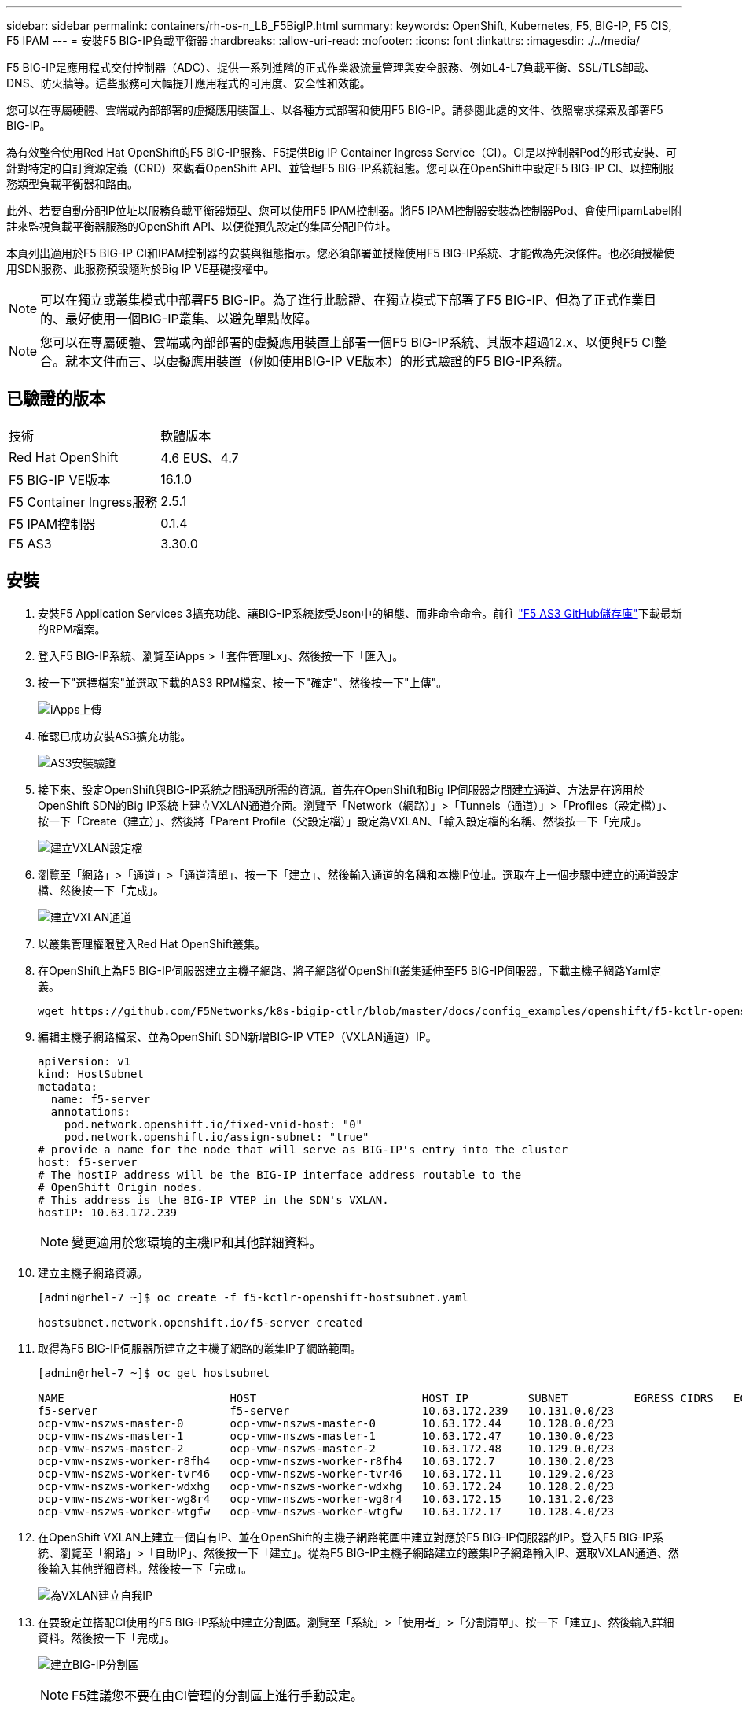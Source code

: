 ---
sidebar: sidebar 
permalink: containers/rh-os-n_LB_F5BigIP.html 
summary:  
keywords: OpenShift, Kubernetes, F5, BIG-IP, F5 CIS, F5 IPAM 
---
= 安裝F5 BIG-IP負載平衡器
:hardbreaks:
:allow-uri-read: 
:nofooter: 
:icons: font
:linkattrs: 
:imagesdir: ./../media/


F5 BIG-IP是應用程式交付控制器（ADC）、提供一系列進階的正式作業級流量管理與安全服務、例如L4-L7負載平衡、SSL/TLS卸載、DNS、防火牆等。這些服務可大幅提升應用程式的可用度、安全性和效能。

您可以在專屬硬體、雲端或內部部署的虛擬應用裝置上、以各種方式部署和使用F5 BIG-IP。請參閱此處的文件、依照需求探索及部署F5 BIG-IP。

為有效整合使用Red Hat OpenShift的F5 BIG-IP服務、F5提供Big IP Container Ingress Service（CI）。CI是以控制器Pod的形式安裝、可針對特定的自訂資源定義（CRD）來觀看OpenShift API、並管理F5 BIG-IP系統組態。您可以在OpenShift中設定F5 BIG-IP CI、以控制服務類型負載平衡器和路由。

此外、若要自動分配IP位址以服務負載平衡器類型、您可以使用F5 IPAM控制器。將F5 IPAM控制器安裝為控制器Pod、會使用ipamLabel附註來監視負載平衡器服務的OpenShift API、以便從預先設定的集區分配IP位址。

本頁列出適用於F5 BIG-IP CI和IPAM控制器的安裝與組態指示。您必須部署並授權使用F5 BIG-IP系統、才能做為先決條件。也必須授權使用SDN服務、此服務預設隨附於Big IP VE基礎授權中。


NOTE: 可以在獨立或叢集模式中部署F5 BIG-IP。為了進行此驗證、在獨立模式下部署了F5 BIG-IP、但為了正式作業目的、最好使用一個BIG-IP叢集、以避免單點故障。


NOTE: 您可以在專屬硬體、雲端或內部部署的虛擬應用裝置上部署一個F5 BIG-IP系統、其版本超過12.x、以便與F5 CI整合。就本文件而言、以虛擬應用裝置（例如使用BIG-IP VE版本）的形式驗證的F5 BIG-IP系統。



== 已驗證的版本

|===


| 技術 | 軟體版本 


| Red Hat OpenShift | 4.6 EUS、4.7 


| F5 BIG-IP VE版本 | 16.1.0 


| F5 Container Ingress服務 | 2.5.1 


| F5 IPAM控制器 | 0.1.4 


| F5 AS3 | 3.30.0 
|===


== 安裝

. 安裝F5 Application Services 3擴充功能、讓BIG-IP系統接受Json中的組態、而非命令命令。前往 https://github.com/F5Networks/f5-appsvcs-extension/releases["F5 AS3 GitHub儲存庫"^]下載最新的RPM檔案。
. 登入F5 BIG-IP系統、瀏覽至iApps >「套件管理Lx」、然後按一下「匯入」。
. 按一下"選擇檔案"並選取下載的AS3 RPM檔案、按一下"確定"、然後按一下"上傳"。
+
image:redhat_openshift_image109.jpg["iApps上傳"]

. 確認已成功安裝AS3擴充功能。
+
image:redhat_openshift_image110.jpg["AS3安裝驗證"]

. 接下來、設定OpenShift與BIG-IP系統之間通訊所需的資源。首先在OpenShift和Big IP伺服器之間建立通道、方法是在適用於OpenShift SDN的Big IP系統上建立VXLAN通道介面。瀏覽至「Network（網路）」>「Tunnels（通道）」>「Profiles（設定檔）」、按一下「Create（建立）」、然後將「Parent Profile（父設定檔）」設定為VXLAN、「輸入設定檔的名稱、然後按一下「完成」。
+
image:redhat_openshift_image111.jpg["建立VXLAN設定檔"]

. 瀏覽至「網路」>「通道」>「通道清單」、按一下「建立」、然後輸入通道的名稱和本機IP位址。選取在上一個步驟中建立的通道設定檔、然後按一下「完成」。
+
image:redhat_openshift_image112.jpg["建立VXLAN通道"]

. 以叢集管理權限登入Red Hat OpenShift叢集。
. 在OpenShift上為F5 BIG-IP伺服器建立主機子網路、將子網路從OpenShift叢集延伸至F5 BIG-IP伺服器。下載主機子網路Yaml定義。
+
[source, cli]
----
wget https://github.com/F5Networks/k8s-bigip-ctlr/blob/master/docs/config_examples/openshift/f5-kctlr-openshift-hostsubnet.yaml
----
. 編輯主機子網路檔案、並為OpenShift SDN新增BIG-IP VTEP（VXLAN通道）IP。
+
[source, cli]
----
apiVersion: v1
kind: HostSubnet
metadata:
  name: f5-server
  annotations:
    pod.network.openshift.io/fixed-vnid-host: "0"
    pod.network.openshift.io/assign-subnet: "true"
# provide a name for the node that will serve as BIG-IP's entry into the cluster
host: f5-server
# The hostIP address will be the BIG-IP interface address routable to the
# OpenShift Origin nodes.
# This address is the BIG-IP VTEP in the SDN's VXLAN.
hostIP: 10.63.172.239
----
+

NOTE: 變更適用於您環境的主機IP和其他詳細資料。

. 建立主機子網路資源。
+
[listing]
----
[admin@rhel-7 ~]$ oc create -f f5-kctlr-openshift-hostsubnet.yaml

hostsubnet.network.openshift.io/f5-server created
----
. 取得為F5 BIG-IP伺服器所建立之主機子網路的叢集IP子網路範圍。
+
[listing]
----
[admin@rhel-7 ~]$ oc get hostsubnet

NAME                         HOST                         HOST IP         SUBNET          EGRESS CIDRS   EGRESS IPS
f5-server                    f5-server                    10.63.172.239   10.131.0.0/23
ocp-vmw-nszws-master-0       ocp-vmw-nszws-master-0       10.63.172.44    10.128.0.0/23
ocp-vmw-nszws-master-1       ocp-vmw-nszws-master-1       10.63.172.47    10.130.0.0/23
ocp-vmw-nszws-master-2       ocp-vmw-nszws-master-2       10.63.172.48    10.129.0.0/23
ocp-vmw-nszws-worker-r8fh4   ocp-vmw-nszws-worker-r8fh4   10.63.172.7     10.130.2.0/23
ocp-vmw-nszws-worker-tvr46   ocp-vmw-nszws-worker-tvr46   10.63.172.11    10.129.2.0/23
ocp-vmw-nszws-worker-wdxhg   ocp-vmw-nszws-worker-wdxhg   10.63.172.24    10.128.2.0/23
ocp-vmw-nszws-worker-wg8r4   ocp-vmw-nszws-worker-wg8r4   10.63.172.15    10.131.2.0/23
ocp-vmw-nszws-worker-wtgfw   ocp-vmw-nszws-worker-wtgfw   10.63.172.17    10.128.4.0/23
----
. 在OpenShift VXLAN上建立一個自有IP、並在OpenShift的主機子網路範圍中建立對應於F5 BIG-IP伺服器的IP。登入F5 BIG-IP系統、瀏覽至「網路」>「自助IP」、然後按一下「建立」。從為F5 BIG-IP主機子網路建立的叢集IP子網路輸入IP、選取VXLAN通道、然後輸入其他詳細資料。然後按一下「完成」。
+
image:redhat_openshift_image113.jpg["為VXLAN建立自我IP"]

. 在要設定並搭配CI使用的F5 BIG-IP系統中建立分割區。瀏覽至「系統」>「使用者」>「分割清單」、按一下「建立」、然後輸入詳細資料。然後按一下「完成」。
+
image:redhat_openshift_image114.jpg["建立BIG-IP分割區"]

+

NOTE: F5建議您不要在由CI管理的分割區上進行手動設定。

. 使用來自作業系統集線器的操作員來安裝F5 BIG-IP CI。以叢集管理權限登入Red Hat OpenShift叢集、並使用F5 BIG-IP系統登入認證建立密碼、這是操作員的必要條件。
+
[listing]
----
[admin@rhel-7 ~]$ oc create secret generic bigip-login -n kube-system --from-literal=username=admin --from-literal=password=admin

secret/bigip-login created
----
. 安裝5個CI客戶需求日。
+
[listing]
----
[admin@rhel-7 ~]$ oc apply -f https://raw.githubusercontent.com/F5Networks/k8s-bigip-ctlr/master/docs/config_examples/crd/Install/customresourcedefinitions.yml

customresourcedefinition.apiextensions.k8s.io/virtualservers.cis.f5.com created
customresourcedefinition.apiextensions.k8s.io/tlsprofiles.cis.f5.com created
customresourcedefinition.apiextensions.k8s.io/transportservers.cis.f5.com created
customresourcedefinition.apiextensions.k8s.io/externaldnss.cis.f5.com created
customresourcedefinition.apiextensions.k8s.io/ingresslinks.cis.f5.com created
----
. 瀏覽至「運算子」>「作業系統集線器」、搜尋關鍵字F5、然後按一下「F5 Container Ingress Service」方塊。
+
image:redhat_openshift_image115.jpg["在作業系統集線器中的5個CI"]

. 閱讀操作員資訊、然後按一下「Install（安裝）」。
+
image:redhat_openshift_image116.jpg["在作業系統集線器中的「F5 CI資訊」方塊"]

. 在「Install（安裝）」操作員畫面上、保留所有預設參數、然後按一下「Install（安裝）」。
+
image:redhat_openshift_image117.jpg["安裝F5 CI操作員"]

. 安裝操作員需要一段時間。
+
image:redhat_openshift_image118.jpg["5 CI操作員安裝進度"]

. 安裝操作員之後、會顯示安裝成功訊息。
. 瀏覽至「運算子」>「安裝的運算子」、按一下「F5 Container Ingress Service」、然後按一下「F5BigIprcr」方塊下方的「Create Instance（建立執行個體）」。
+
image:redhat_openshift_image119.jpg["建立F5BigIprvr"]

. 按一下「Yaml View（Yaml檢視）」、然後在更新必要的參數後貼上下列內容。
+

NOTE: 請更新下列參數「bigip_partition'、「openshift_SDN_name'、「bigip_URL」和「bigip_login_secret」、以反映設定值、然後再複製內容。

+
[listing]
----
apiVersion: cis.f5.com/v1
kind: F5BigIpCtlr
metadata:
  name: f5-server
  namespace: openshift-operators
spec:
  args:
    log_as3_response: true
    agent: as3
    log_level: DEBUG
    bigip_partition: ocp-vmw
    openshift_sdn_name: /Common/openshift_vxlan
    bigip_url: 10.61.181.19
    insecure: true
    pool-member-type: cluster
    custom_resource_mode: true
    as3_validation: true
    ipam: true
    manage_configmaps: true
  bigip_login_secret: bigip-login
  image:
    pullPolicy: Always
    repo: f5networks/cntr-ingress-svcs
    user: registry.connect.redhat.com
  namespace: kube-system
  rbac:
    create: true
  resources: {}
  serviceAccount:
    create: true
  version: latest
----
. 貼上此內容之後、按一下「建立」。這會在K資料庫 系統命名空間中安裝CI Pod。
+
image:redhat_openshift_image120.jpg["驗證F5 CI Pod"]

+

NOTE: Red Hat OpenShift依預設提供一種方法、可透過L7負載平衡的路由來公開服務。內建的OpenShift路由器負責廣告和處理這些路由的流量。不過、您也可以設定F5 CI來支援透過外部的F5 BIG-IP系統的路由、以便作為輔助路由器執行、或取代自行代管的OpenShift路由器。CI會在Big IP系統中建立虛擬伺服器、做為OpenShift路由的路由器、而Big IP則負責通告和流量路由。如需啟用此功能的參數資訊、請參閱此處的文件。請注意、這些參數是針對APS/v1 API中的OpenShift部署資源所定義。因此、將這些項目搭配F5BigIprvtrr資源cis.f5.com/v1 API使用時、請將參數名稱的連字號（-）取代為底線（_）。

. 傳遞給CI資源建立的引數包括「ipam: true」和「custom_resource_mode：true」。這些參數是啟用與IPAM控制器的CI整合所需的參數。建立F5 IPAM資源、確認CI已啟用IPAM整合。
+
[listing]
----
[admin@rhel-7 ~]$ oc get f5ipam -n kube-system

NAMESPACE   NAME                       	 	AGE
kube-system   ipam.10.61.181.19.ocp-vmw  	 43s
----
. 建立F5 IPAM控制器所需的服務帳戶、角色和角色繫結。建立Yaml檔案並貼上下列內容。
+
[listing]
----
[admin@rhel-7 ~]$ vi f5-ipam-rbac.yaml

kind: ClusterRole
apiVersion: rbac.authorization.k8s.io/v1
metadata:
  name: ipam-ctlr-clusterrole
rules:
  - apiGroups: ["fic.f5.com"]
    resources: ["ipams","ipams/status"]
    verbs: ["get", "list", "watch", "update", "patch"]
---
kind: ClusterRoleBinding
apiVersion: rbac.authorization.k8s.io/v1
metadata:
  name: ipam-ctlr-clusterrole-binding
  namespace: kube-system
roleRef:
  apiGroup: rbac.authorization.k8s.io
  kind: ClusterRole
  name: ipam-ctlr-clusterrole
subjects:
  - apiGroup: ""
    kind: ServiceAccount
    name: ipam-ctlr
    namespace: kube-system
---
apiVersion: v1
kind: ServiceAccount
metadata:
  name: ipam-ctlr
  namespace: kube-system
----
. 建立資源。
+
[listing]
----
[admin@rhel-7 ~]$ oc create -f f5-ipam-rbac.yaml

clusterrole.rbac.authorization.k8s.io/ipam-ctlr-clusterrole created
clusterrolebinding.rbac.authorization.k8s.io/ipam-ctlr-clusterrole-binding created
serviceaccount/ipam-ctlr created
----
. 建立Yaml檔案、然後貼上以下提供的F5 IPAM部署定義。
+

NOTE: 請更新下方spec.template.spec.contains[0].args中的IP範圍參數、以反映與您設定相對應的ipamLabel和IP位址範圍。

+

NOTE: IPAM控制器的負載平衡器類型服務需要註釋ipamLabels ['range1'和'range2'、才能從定義的範圍偵測和指派IP位址。

+
[listing]
----
[admin@rhel-7 ~]$ vi f5-ipam-deployment.yaml

apiVersion: apps/v1
kind: Deployment
metadata:
  labels:
    name: f5-ipam-controller
  name: f5-ipam-controller
  namespace: kube-system
spec:
  replicas: 1
  selector:
    matchLabels:
      app: f5-ipam-controller
  template:
    metadata:
      creationTimestamp: null
      labels:
        app: f5-ipam-controller
    spec:
      containers:
      - args:
        - --orchestration=openshift
        - --ip-range='{"range1":"10.63.172.242-10.63.172.249", "range2":"10.63.170.111-10.63.170.129"}'
        - --log-level=DEBUG
        command:
        - /app/bin/f5-ipam-controller
        image: registry.connect.redhat.com/f5networks/f5-ipam-controller:latest
        imagePullPolicy: IfNotPresent
        name: f5-ipam-controller
      dnsPolicy: ClusterFirst
      restartPolicy: Always
      schedulerName: default-scheduler
      securityContext: {}
      serviceAccount: ipam-ctlr
      serviceAccountName: ipam-ctlr
----
. 建立F5 IPAM控制器部署。
+
[listing]
----
[admin@rhel-7 ~]$ oc create -f f5-ipam-deployment.yaml

deployment/f5-ipam-controller created
----
. 確認F5 IPAM控制器Pod正在執行。
+
[listing]
----
[admin@rhel-7 ~]$ oc get pods -n kube-system

NAME                                       READY   STATUS    RESTARTS   AGE
f5-ipam-controller-5986cff5bd-2bvn6        1/1     Running   0          30s
f5-server-f5-bigip-ctlr-5d7578667d-qxdgj   1/1     Running   0          14m
----
. 建立F5 IPAM架構。
+
[listing]
----
[admin@rhel-7 ~]$ oc create -f https://raw.githubusercontent.com/F5Networks/f5-ipam-controller/main/docs/_static/schemas/ipam_schema.yaml

customresourcedefinition.apiextensions.k8s.io/ipams.fic.f5.com
----




== 驗證

. 建立負載平衡器類型的服務
+
[listing]
----
[admin@rhel-7 ~]$ vi example_svc.yaml

apiVersion: v1
kind: Service
metadata:
  annotations:
    cis.f5.com/ipamLabel: range1
  labels:
    app: f5-demo-test
  name: f5-demo-test
  namespace: default
spec:
  ports:
  - name: f5-demo-test
    port: 80
    protocol: TCP
    targetPort: 80
  selector:
    app: f5-demo-test
  sessionAffinity: None
  type: LoadBalancer
----
+
[listing]
----
[admin@rhel-7 ~]$ oc create -f example_svc.yaml

service/f5-demo-test created
----
. 檢查IPAM控制器是否指派外部IP給它。
+
[listing]
----
[admin@rhel-7 ~]$ oc get svc

NAME           TYPE           CLUSTER-IP       EXTERNAL-IP                            PORT(S)        AGE
f5-demo-test   LoadBalancer   172.30.210.108   10.63.172.242                          80:32605/TCP   27s
----
. 建立部署並使用所建立的負載平衡器服務。
+
[listing]
----
[admin@rhel-7 ~]$ vi example_deployment.yaml

apiVersion: apps/v1
kind: Deployment
metadata:
  labels:
    app: f5-demo-test
  name: f5-demo-test
spec:
  replicas: 2
  selector:
    matchLabels:
      app: f5-demo-test
  template:
    metadata:
      labels:
        app: f5-demo-test
    spec:
      containers:
      - env:
        - name: service_name
          value: f5-demo-test
        image: nginx
        imagePullPolicy: Always
        name: f5-demo-test
        ports:
        - containerPort: 80
          protocol: TCP
----
+
[listing]
----
[admin@rhel-7 ~]$ oc create -f example_deployment.yaml

deployment/f5-demo-test created
----
. 檢查Pod是否正在執行。
+
[listing]
----
[admin@rhel-7 ~]$ oc get pods

NAME                            READY   STATUS    RESTARTS   AGE
f5-demo-test-57c46f6f98-47wwp   1/1     Running   0          27s
f5-demo-test-57c46f6f98-cl2m8   1/1     Running   0          27s
----
. 檢查OpenShift中是否針對負載平衡器類型的服務、在Big IP系統中建立對應的虛擬伺服器。瀏覽至本機流量>虛擬伺服器>虛擬伺服器清單。
+
image:redhat_openshift_image121.jpg["驗證為對應的服務類型負載平衡器建立BIG-IP虛擬伺服器"]



link:rh-os-n_use_cases.html["下一步：解決方案驗證/使用案例：採用NetApp的Red Hat OpenShift。"]

